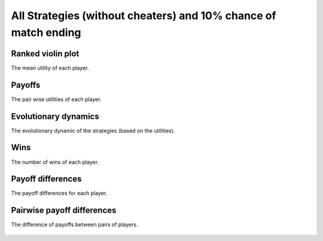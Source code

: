 All Strategies (without cheaters) and 10% chance of match ending
===============================================================

Ranked violin plot
------------------

The mean utility of each player.

.. figure:: ../../assets/ordinary_strategies_prob_end_boxplot.svg
   :alt: ranked violin plot

Payoffs
-------

The pair wise utilities of each player.

.. figure:: ../../assets/ordinary_strategies_prob_end_payoff.svg
   :alt: payoffs

Evolutionary dynamics
---------------------

The evolutionary dynamic of the strategies (based on the utilities).

.. figure:: ../../assets/ordinary_strategies_prob_end_reproduce.svg
   :alt: evolutionary dynamics

Wins
----

The number of wins of each player.

.. figure:: ../../assets/ordinary_strategies_prob_end_winplot.svg
   :alt: evolutionary dynamics

Payoff differences
------------------

The payoff differences for each player.

.. figure:: ../../assets/ordinary_strategies_prob_end_sdvplot.svg
   :alt: evolutionary dynamics

Pairwise payoff differences
---------------------------

The difference of payoffs between pairs of players.

.. figure:: ../../assets/ordinary_strategies_prob_end_pdplot.svg
   :alt: evolutionary dynamics
